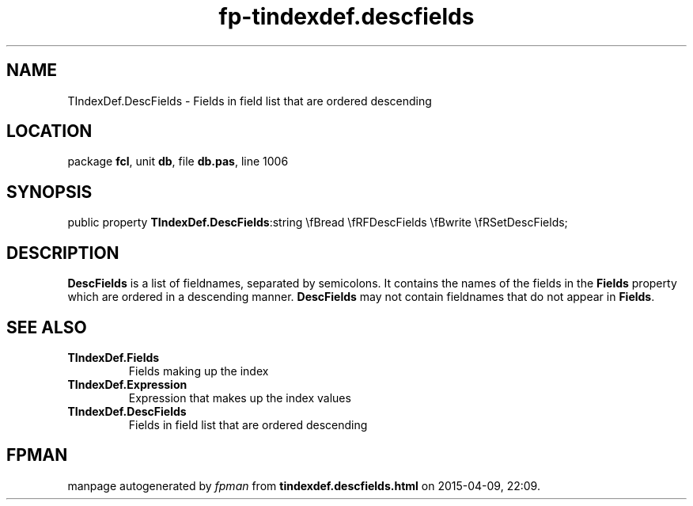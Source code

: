 .\" file autogenerated by fpman
.TH "fp-tindexdef.descfields" 3 "2014-03-14" "fpman" "Free Pascal Programmer's Manual"
.SH NAME
TIndexDef.DescFields - Fields in field list that are ordered descending
.SH LOCATION
package \fBfcl\fR, unit \fBdb\fR, file \fBdb.pas\fR, line 1006
.SH SYNOPSIS
public property  \fBTIndexDef.DescFields\fR:string \\fBread \\fRFDescFields \\fBwrite \\fRSetDescFields;
.SH DESCRIPTION
\fBDescFields\fR is a list of fieldnames, separated by semicolons. It contains the names of the fields in the \fBFields\fR property which are ordered in a descending manner. \fBDescFields\fR may not contain fieldnames that do not appear in \fBFields\fR.


.SH SEE ALSO
.TP
.B TIndexDef.Fields
Fields making up the index
.TP
.B TIndexDef.Expression
Expression that makes up the index values
.TP
.B TIndexDef.DescFields
Fields in field list that are ordered descending

.SH FPMAN
manpage autogenerated by \fIfpman\fR from \fBtindexdef.descfields.html\fR on 2015-04-09, 22:09.

